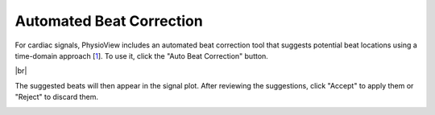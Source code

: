 .. raw:: html

    <style type="text/css">
        .bolditalic {
            font-weight: bold;
            font-style: italic;
        }
    </style>

.. role:: bolditalic
   :class: bolditalic

.. |br| raw:: html

   <div style="margin-top: 30px"></div>

=========================
Automated Beat Correction
=========================

For cardiac signals, PhysioView includes an automated beat correction tool
that suggests potential beat locations using a time-domain approach [1_]. To
use it, click the "Auto Beat Correction" button.

.. image:: _static/dashboard-autocorrection-1.png
    :width: 700
    :align: center

.. _1: https://doi.org/10.3758/s13428-017-0950-2

|br|

The suggested beats will then appear in the signal plot. After reviewing the
suggestions, click "Accept" to apply them or "Reject" to discard them.

.. image:: _static/dashboard-autocorrection-2.png
    :width: 700
    :align: center
